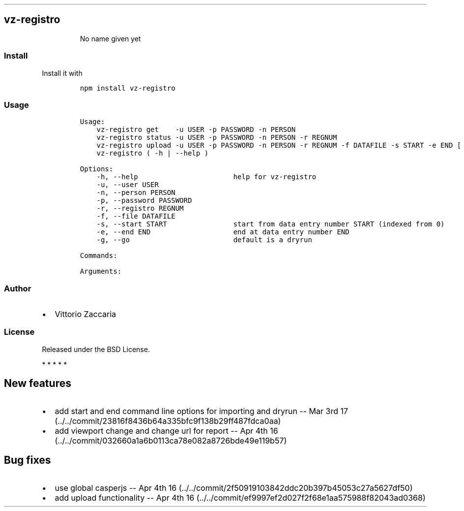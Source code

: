 .\" Automatically generated by Pandoc 1.17.2
.\"
.TH "" "" "" "" ""
.hy
.SH vz\-registro
.RS
.PP
No name given yet
.RE
.SS Install
.PP
Install it with
.IP
.nf
\f[C]
npm\ install\ vz\-registro
\f[]
.fi
.SS Usage
.IP
.nf
\f[C]
Usage:
\ \ \ \ vz\-registro\ get\ \ \ \ \-u\ USER\ \-p\ PASSWORD\ \-n\ PERSON
\ \ \ \ vz\-registro\ status\ \-u\ USER\ \-p\ PASSWORD\ \-n\ PERSON\ \-r\ REGNUM
\ \ \ \ vz\-registro\ upload\ \-u\ USER\ \-p\ PASSWORD\ \-n\ PERSON\ \-r\ REGNUM\ \-f\ DATAFILE\ \-s\ START\ \-e\ END\ [\ \-g\ ]
\ \ \ \ vz\-registro\ (\ \-h\ |\ \-\-help\ )

Options:
\ \ \ \ \-h,\ \-\-help\ \ \ \ \ \ \ \ \ \ \ \ \ \ \ \ \ \ \ \ \ \ \ help\ for\ vz\-registro
\ \ \ \ \-u,\ \-\-user\ USER
\ \ \ \ \-n,\ \-\-person\ PERSON\ \ \ \ \ \ \ \ \ \ \ \ \ \ 
\ \ \ \ \-p,\ \-\-password\ PASSWORD
\ \ \ \ \-r,\ \-\-registro\ REGNUM
\ \ \ \ \-f,\ \-\-file\ DATAFILE
\ \ \ \ \-s,\ \-\-start\ START\ \ \ \ \ \ \ \ \ \ \ \ \ \ \ \ start\ from\ data\ entry\ number\ START\ (indexed\ from\ 0)
\ \ \ \ \-e,\ \-\-end\ END\ \ \ \ \ \ \ \ \ \ \ \ \ \ \ \ \ \ \ \ end\ at\ data\ entry\ number\ END
\ \ \ \ \-g,\ \-\-go\ \ \ \ \ \ \ \ \ \ \ \ \ \ \ \ \ \ \ \ \ \ \ \ \ default\ is\ a\ dryrun

Commands:

Arguments:
\f[]
.fi
.SS Author
.IP \[bu] 2
Vittorio Zaccaria
.SS License
.PP
Released under the BSD License.
.PP
   *   *   *   *   *
.SH New features
.IP \[bu] 2
add start and end command line options for importing and dryrun \-\- Mar
3rd 17 (../../commit/23816f8436b64a335bfc9f138b29ff487fdca0aa)
.IP \[bu] 2
add viewport change and change url for report \-\- Apr 4th
16 (../../commit/032660a1a6b0113ca78e082a8726bde49e119b57)
.SH Bug fixes
.IP \[bu] 2
use global casperjs \-\- Apr 4th
16 (../../commit/2f50919103842ddc20b397b45053c27a5627df50)
.IP \[bu] 2
add upload functionality \-\- Apr 4th
16 (../../commit/ef9997ef2d027f2f68e1aa575988f82043ad0368)
